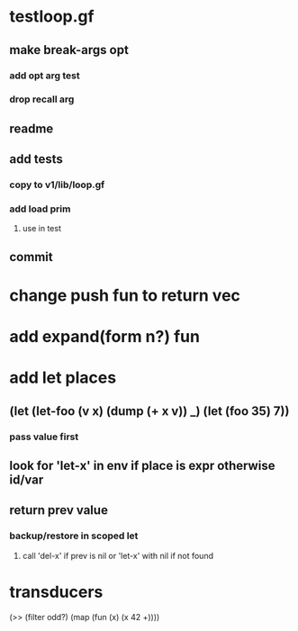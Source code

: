 * testloop.gf
** make break-args opt
*** add opt arg test
*** drop recall arg
** readme
** add tests
*** copy to v1/lib/loop.gf
*** add load prim
**** use in test
** commit
* change push fun to return vec
* add expand(form n?) fun
* add let places
** (let (let-foo (v x) (dump (+ x v)) _) (let (foo 35) 7))
*** pass value first
** look for 'let-x' in env if place is expr otherwise id/var
** return prev value
*** backup/restore in scoped let
**** call 'del-x' if prev is nil or 'let-x' with nil if not found
* transducers

(>> (filter odd?) (map (fun (x) (x 42 +))))
